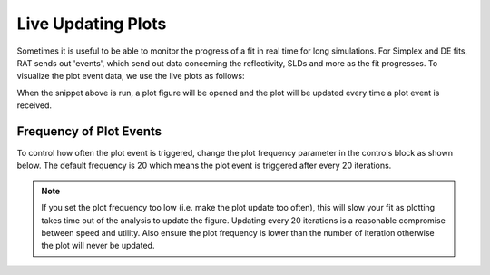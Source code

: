 .. _livePlot:

===================
Live Updating Plots
===================
Sometimes it is useful to be able to monitor the progress of a fit in real time for long simulations. For Simplex and DE fits, RAT sends out 'events', which send out data concerning the
reflectivity, SLDs and more as the fit progresses. To visualize the plot event data, we use the live plots as follows:

.. tab-set-code::
    .. code-block:: Matlab
        
        % Make simplex controls
        controls = controlsClass();
        controls.procedure = procedures.Simplex;
        controls.maxIterations = 1000;
        
        % Activates the live plot 
        useLivePlot() 
        [problem, result] = RAT(problem, controls);

    .. code-block:: Python
        
        controls = RAT.Controls()
        controls.procedure = 'simplex'
        controls.maxIterations = 1000

        # Activates the live plot 
        with RAT.plotting.LivePlot(block=True):
            problem, result = RAT.run(problem, controls);

When the snippet above is run, a plot figure will be opened and the plot will be updated every time a plot event is received. 


.. _frequencyLivePlot:

************************
Frequency of Plot Events
************************

To control how often the plot event is triggered, change the plot frequency parameter in the controls block as shown below. The default frequency is 20 which means the 
plot event is triggered after every 20 iterations.

.. tab-set-code::
    .. code-block:: Matlab
        
        % Make simplex controls
        controls = controlsClass();
        controls.procedure = 'simplex';
        
        % change plot frequency to 35
        controls.updatePlotFreq = 35;

    .. code-block:: Python

        # set plot frequency to 35 in the Controls class parameters
        controls = RAT.Controls(procedure='simplex', updatePlotFreq=35)

.. tab-set::
    :class: tab-label-hidden
    :sync-group: code

    .. tab-item:: Matlab
        :sync: Matlab

        .. output:: Matlab

            controls = controlsClass();
            controls.procedure = 'simplex';
        
            % change plot frequency to 35
            controls.updatePlotFreq = 35;

            disp(controls)

    .. tab-item:: Python 
        :sync: Python
        
        .. output:: Python
            
            controls = RAT.Controls(procedure='simplex', updatePlotFreq=35)
            print(controls)

.. note::
    If you set the plot frequency too low (i.e. make the plot update too often), this will slow your fit as plotting takes time out of the analysis to update the figure.
    Updating every 20 iterations is a reasonable compromise between speed and utility. Also ensure the plot frequency is lower than the number of iteration otherwise the 
    plot will never be updated.

